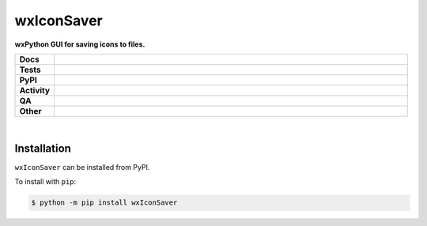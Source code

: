 ############
wxIconSaver
############

.. start short_desc

**wxPython GUI for saving icons to files.**

.. end short_desc


.. start shields

.. list-table::
	:stub-columns: 1
	:widths: 10 90

	* - Docs
	  - |docs| |docs_check|
	* - Tests
	  - |actions_linux| |actions_windows| |actions_macos|
	* - PyPI
	  - |pypi-version| |supported-versions| |supported-implementations| |wheel|
	* - Activity
	  - |commits-latest| |commits-since| |maintained| |pypi-downloads|
	* - QA
	  - |codefactor| |actions_flake8| |actions_mypy| |pre_commit_ci|
	* - Other
	  - |license| |language| |requires|

.. |docs| image:: https://img.shields.io/readthedocs/wxiconsaver/latest?logo=read-the-docs
	:target: https://wxiconsaver.readthedocs.io/en/latest
	:alt: Documentation Build Status

.. |docs_check| image:: https://github.com/domdfcoding/wxIconSaver/workflows/Docs%20Check/badge.svg
	:target: https://github.com/domdfcoding/wxIconSaver/actions?query=workflow%3A%22Docs+Check%22
	:alt: Docs Check Status

.. |actions_linux| image:: https://github.com/domdfcoding/wxIconSaver/workflows/Linux/badge.svg
	:target: https://github.com/domdfcoding/wxIconSaver/actions?query=workflow%3A%22Linux%22
	:alt: Linux Test Status

.. |actions_windows| image:: https://github.com/domdfcoding/wxIconSaver/workflows/Windows/badge.svg
	:target: https://github.com/domdfcoding/wxIconSaver/actions?query=workflow%3A%22Windows%22
	:alt: Windows Test Status

.. |actions_macos| image:: https://github.com/domdfcoding/wxIconSaver/workflows/macOS/badge.svg
	:target: https://github.com/domdfcoding/wxIconSaver/actions?query=workflow%3A%22macOS%22
	:alt: macOS Test Status

.. |actions_flake8| image:: https://github.com/domdfcoding/wxIconSaver/workflows/Flake8/badge.svg
	:target: https://github.com/domdfcoding/wxIconSaver/actions?query=workflow%3A%22Flake8%22
	:alt: Flake8 Status

.. |actions_mypy| image:: https://github.com/domdfcoding/wxIconSaver/workflows/mypy/badge.svg
	:target: https://github.com/domdfcoding/wxIconSaver/actions?query=workflow%3A%22mypy%22
	:alt: mypy status

.. |requires| image:: https://requires.io/github/domdfcoding/wxIconSaver/requirements.svg?branch=master
	:target: https://requires.io/github/domdfcoding/wxIconSaver/requirements/?branch=master
	:alt: Requirements Status

.. |codefactor| image:: https://img.shields.io/codefactor/grade/github/domdfcoding/wxIconSaver?logo=codefactor
	:target: https://www.codefactor.io/repository/github/domdfcoding/wxIconSaver
	:alt: CodeFactor Grade

.. |pypi-version| image:: https://img.shields.io/pypi/v/wxIconSaver
	:target: https://pypi.org/project/wxIconSaver/
	:alt: PyPI - Package Version

.. |supported-versions| image:: https://img.shields.io/pypi/pyversions/wxIconSaver?logo=python&logoColor=white
	:target: https://pypi.org/project/wxIconSaver/
	:alt: PyPI - Supported Python Versions

.. |supported-implementations| image:: https://img.shields.io/pypi/implementation/wxIconSaver
	:target: https://pypi.org/project/wxIconSaver/
	:alt: PyPI - Supported Implementations

.. |wheel| image:: https://img.shields.io/pypi/wheel/wxIconSaver
	:target: https://pypi.org/project/wxIconSaver/
	:alt: PyPI - Wheel

.. |license| image:: https://img.shields.io/github/license/domdfcoding/wxIconSaver
	:target: https://github.com/domdfcoding/wxIconSaver/blob/master/LICENSE
	:alt: License

.. |language| image:: https://img.shields.io/github/languages/top/domdfcoding/wxIconSaver
	:alt: GitHub top language

.. |commits-since| image:: https://img.shields.io/github/commits-since/domdfcoding/wxIconSaver/v0.1.7
	:target: https://github.com/domdfcoding/wxIconSaver/pulse
	:alt: GitHub commits since tagged version

.. |commits-latest| image:: https://img.shields.io/github/last-commit/domdfcoding/wxIconSaver
	:target: https://github.com/domdfcoding/wxIconSaver/commit/master
	:alt: GitHub last commit

.. |maintained| image:: https://img.shields.io/maintenance/yes/2021
	:alt: Maintenance

.. |pypi-downloads| image:: https://img.shields.io/pypi/dm/wxIconSaver
	:target: https://pypi.org/project/wxIconSaver/
	:alt: PyPI - Downloads

.. |pre_commit_ci| image:: https://results.pre-commit.ci/badge/github/domdfcoding/wxIconSaver/master.svg
	:target: https://results.pre-commit.ci/latest/github/domdfcoding/wxIconSaver/master
	:alt: pre-commit.ci status

.. end shields

|

Installation
--------------

.. start installation

``wxIconSaver`` can be installed from PyPI.

To install with ``pip``:

.. code-block:: bash

	$ python -m pip install wxIconSaver

.. end installation
